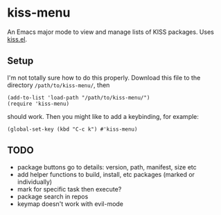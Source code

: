 * kiss-menu

An Emacs major mode to view and manage lists of KISS packages.
Uses [[https://github.com/ehawkvu/kiss.el][kiss.el]].

** Setup

I'm not totally sure how to do this properly.
Download this file to the directory =/path/to/kiss-menu/=, then
#+BEGIN_SRC elisp
  (add-to-list 'load-path "/path/to/kiss-menu/")
  (require 'kiss-menu)
#+END_SRC
should work. Then you might like to add a keybinding, for example:
#+BEGIN_SRC elisp
  (global-set-key (kbd "C-c k") #'kiss-menu)
#+END_SRC


** TODO
- package buttons go to details: version, path, manifest, size etc
- add helper functions to build, install, etc packages (marked or individually)
- mark for specific task then execute?
- package search in repos
- keymap doesn't work with evil-mode
